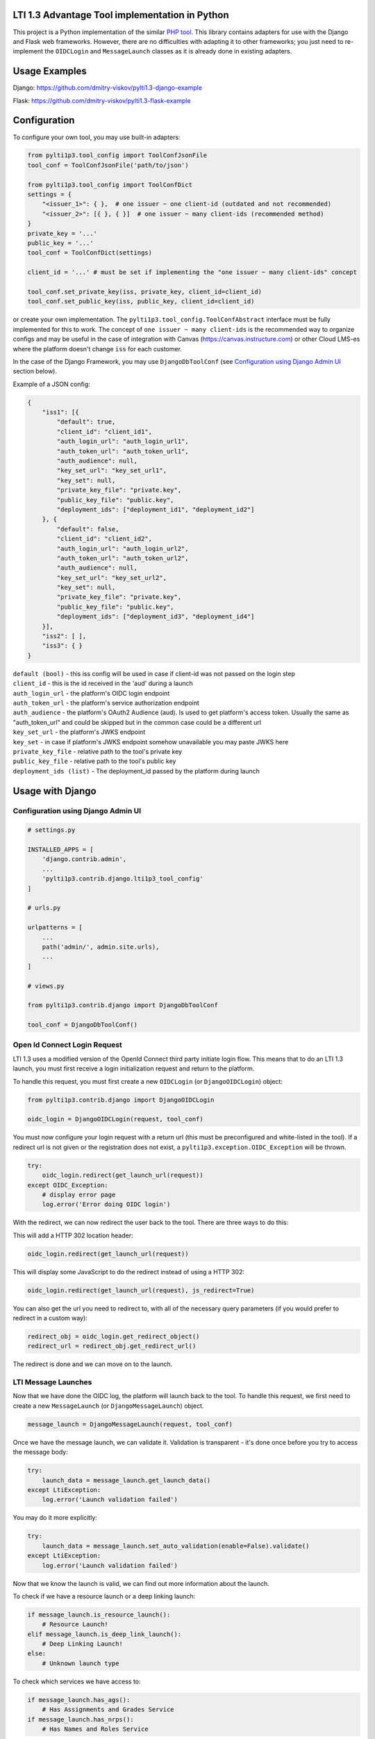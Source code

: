 LTI 1.3 Advantage Tool implementation in Python
===============================================

.. image:: https://img.shields.io/pypi/v/PyLTI1p3
    :scale: 100%
    :target: https://pypi.python.org/pypi/PyLTI1p3
    :alt: PyPI

.. image:: https://img.shields.io/pypi/pyversions/PyLTI1p3
    :scale: 100%
    :target: https://www.python.org/
    :alt: Python

.. image:: https://github.com/dmitry-viskov/pylti1.3/actions/workflows/tox.yml/badge.svg
    :scale: 100%
    :target: https://github.com/dmitry-viskov/pylti1.3/actions
    :alt: Build Status

.. image:: https://img.shields.io/github/license/dmitry-viskov/pylti1.3
    :scale: 100%
    :target: https://raw.githubusercontent.com/dmitry-viskov/pylti1.3/master/LICENSE
    :alt: MIT


This project is a Python implementation of the similar `PHP tool`_.
This library contains adapters for use with the Django and Flask web frameworks. However, there are no difficulties with adapting it to other frameworks; you just need to re-implement the ``OIDCLogin`` and ``MessageLaunch`` classes as it is already done in existing adapters.

.. _PHP tool: https://github.com/IMSGlobal/lti-1-3-php-library

Usage Examples
=================

Django: https://github.com/dmitry-viskov/pylti1.3-django-example

Flask: https://github.com/dmitry-viskov/pylti1.3-flask-example

Configuration
=============

To configure your own tool, you may use built-in adapters:

.. code-block:: python

    from pylti1p3.tool_config import ToolConfJsonFile
    tool_conf = ToolConfJsonFile('path/to/json')

    from pylti1p3.tool_config import ToolConfDict
    settings = {
        "<issuer_1>": { },  # one issuer ~ one client-id (outdated and not recommended)
        "<issuer_2>": [{ }, { }]  # one issuer ~ many client-ids (recommended method)
    }
    private_key = '...'
    public_key = '...'
    tool_conf = ToolConfDict(settings)

    client_id = '...' # must be set if implementing the "one issuer ~ many client-ids" concept

    tool_conf.set_private_key(iss, private_key, client_id=client_id)
    tool_conf.set_public_key(iss, public_key, client_id=client_id)

or create your own implementation. The ``pylti1p3.tool_config.ToolConfAbstract`` interface must be fully implemented for this to work.
The concept of ``one issuer ~ many client-ids`` is the recommended way to organize configs and may be useful in the case of integration with Canvas (https://canvas.instructure.com)
or other Cloud LMS-es where the platform doesn't change ``iss`` for each customer.

In the case of the Django Framework, you may use ``DjangoDbToolConf`` (see `Configuration using Django Admin UI`_ section below).


Example of a JSON config:

.. code-block:: javascript

    {
        "iss1": [{
            "default": true,
            "client_id": "client_id1",
            "auth_login_url": "auth_login_url1",
            "auth_token_url": "auth_token_url1",
            "auth_audience": null,
            "key_set_url": "key_set_url1",
            "key_set": null,
            "private_key_file": "private.key",
            "public_key_file": "public.key",
            "deployment_ids": ["deployment_id1", "deployment_id2"]
        }, {
            "default": false,
            "client_id": "client_id2",
            "auth_login_url": "auth_login_url2",
            "auth_token_url": "auth_token_url2",
            "auth_audience": null,
            "key_set_url": "key_set_url2",
            "key_set": null,
            "private_key_file": "private.key",
            "public_key_file": "public.key",
            "deployment_ids": ["deployment_id3", "deployment_id4"]
        }],
        "iss2": [ ],
        "iss3": { }
    }


| ``default (bool)`` - this iss config will be used in case if client-id was not passed on the login step
| ``client_id`` - this is the id received in the 'aud' during a launch
| ``auth_login_url`` - the platform's OIDC login endpoint
| ``auth_token_url`` - the platform's service authorization endpoint
| ``auth_audience`` - the platform's OAuth2 Audience (aud). Is used to get platform's access token. Usually the same as "auth_token_url" and could be skipped but in the common case could be a different url
| ``key_set_url`` - the platform's JWKS endpoint
| ``key_set`` - in case if platform's JWKS endpoint somehow unavailable you may paste JWKS here
| ``private_key_file`` - relative path to the tool's private key
| ``public_key_file`` - relative path to the tool's public key
| ``deployment_ids (list)`` - The deployment_id passed by the platform during launch

Usage with Django
=================

.. _Configuration:

Configuration using Django Admin UI
-----------------------------------

.. code-block:: python

    # settings.py

    INSTALLED_APPS = [
        'django.contrib.admin',
        ...
        'pylti1p3.contrib.django.lti1p3_tool_config'
    ]

    # urls.py

    urlpatterns = [
        ...
        path('admin/', admin.site.urls),
        ...
    ]

    # views.py

    from pylti1p3.contrib.django import DjangoDbToolConf

    tool_conf = DjangoDbToolConf()


Open Id Connect Login Request
-----------------------------

LTI 1.3 uses a modified version of the OpenId Connect third party initiate login flow. This means that to do an LTI 1.3 launch, you must first receive a login initialization request and return to the platform.

To handle this request, you must first create a new ``OIDCLogin`` (or ``DjangoOIDCLogin``) object:

.. code-block:: python

    from pylti1p3.contrib.django import DjangoOIDCLogin

    oidc_login = DjangoOIDCLogin(request, tool_conf)

You must now configure your login request with a return url (this must be preconfigured and white-listed in the tool).
If a redirect url is not given or the registration does not exist, a ``pylti1p3.exception.OIDC_Exception`` will be thrown.

.. code-block:: python

    try:
        oidc_login.redirect(get_launch_url(request))
    except OIDC_Exception:
        # display error page
        log.error('Error doing OIDC login')

With the redirect, we can now redirect the user back to the tool.
There are three ways to do this:

This will add a HTTP 302 location header:

.. code-block:: python

    oidc_login.redirect(get_launch_url(request))

This will display some JavaScript to do the redirect instead of using a HTTP 302:

.. code-block:: python

    oidc_login.redirect(get_launch_url(request), js_redirect=True)

You can also get the url you need to redirect to, with all of the necessary query parameters (if you would prefer to redirect in a custom way):

.. code-block:: python

    redirect_obj = oidc_login.get_redirect_object()
    redirect_url = redirect_obj.get_redirect_url()

The redirect is done and we can move on to the launch.

LTI Message Launches
--------------------

Now that we have done the OIDC log, the platform will launch back to the tool. To handle this request, we first need to create a new ``MessageLaunch`` (or ``DjangoMessageLaunch``) object.

.. code-block:: python

    message_launch = DjangoMessageLaunch(request, tool_conf)

Once we have the message launch, we can validate it. Validation is transparent - it's done once before you try to access the message body:

.. code-block:: python

    try:
        launch_data = message_launch.get_launch_data()
    except LtiException:
        log.error('Launch validation failed')

You may do it more explicitly:

.. code-block:: python

    try:
        launch_data = message_launch.set_auto_validation(enable=False).validate()
    except LtiException:
        log.error('Launch validation failed')

Now that we know the launch is valid, we can find out more information about the launch.

To check if we have a resource launch or a deep linking launch:

.. code-block:: python

    if message_launch.is_resource_launch():
        # Resource Launch!
    elif message_launch.is_deep_link_launch():
        # Deep Linking Launch!
    else:
        # Unknown launch type

To check which services we have access to:

.. code-block:: python

    if message_launch.has_ags():
        # Has Assignments and Grades Service
    if message_launch.has_nrps():
        # Has Names and Roles Service

Usage with Flask
================

Open Id Connect Login Request
-----------------------------

This is a draft of an API endpoint. Wrap it in a library of your choice.

Create a ``FlaskRequest`` adapter. Then create an instance of ``FlaskOIDCLogin``. The ``redirect`` method will return an instance of ``werkzeug.wrappers.Response`` that points to the LTI platform if login was successful. Make sure to handle exceptions.

.. code-block:: python

    from flask import request, session
    from pylti1p3.flask_adapter import (FlaskRequest, FlaskOIDCLogin)

    def login(request_params_dict):

        tool_conf = ... # See Configuration chapter above

        # FlaskRequest by default use flask.request and flask.session
        # so in this case you may define request object without any arguments:

        request = FlaskRequest()

        # in case of using different request object (for example webargs or something like this)
        # you may pass your own values:

        request = FlaskRequest(
            cookies=request.cookies,
            session=session,
            request_data=request_params_dict,
            request_is_secure=request.is_secure
        )

        oidc_login = FlaskOIDCLogin(
            request=request,
            tool_config=tool_conf,
            session_service=FlaskSessionService(request),
            cookie_service=FlaskCookieService(request)
        )

        return oidc_login.redirect(request.get_param('target_link_uri'))

LTI Message Launches
--------------------

This is a draft of an API endpoint. Wrap it in a library of your choice.

Create a ``FlaskRequest`` adapter. Then create an instance of ``FlaskMessageLaunch``. This lets you access data from the LTI launch message if the launch was successful. Make sure to handle exceptions.

.. code-block:: python

    from flask import request, session
    from werkzeug.utils import redirect
    from pylti1p3.flask_adapter import (FlaskRequest, FlaskMessageLaunch)

    def launch(request_params_dict):

        tool_conf = ... # See Configuration chapter above

        request = FlaskRequest()

        # or

        request = FlaskRequest(
            cookies=...,
            session=...,
            request_data=...,
            request_is_secure=...
        )

        message_launch = FlaskMessageLaunch(
            request=request,
            tool_config=tool_conf
        )

        email = message_launch.get_launch_data().get('email')

        # Place your user creation/update/login logic
        # and redirect to tool content here

Accessing Cached Launch Requests
================================

It is likely that you will want to refer back to a launch later during subsequent requests. This is done using the launch id to identify a cached request. The launch id can be found using:

.. code-block:: python

    launch_id = message_launch.get_launch_id()

Once you have the launch id, you can link it to your session and pass it along as a query parameter.

Retrieving a launch using the launch id can be done using:

.. code-block:: python

    message_launch = DjangoMessageLaunch.from_cache(launch_id, request, tool_conf)

Once retrieved, you can call any of the methods on the launch object as normal, e.g.

.. code-block:: python

    if message_launch.has_ags():
        # Has Assignments and Grades Service

Deep Linking Responses
======================

If you receive a deep linking launch, it is very likely that you are going to want to respond to the deep linking request with resources for the platform.

To create a deep link response, you will need to get the deep link for the current launch:

.. code-block:: python

    deep_link = message_launch.get_deep_link()

We now need to create ``pylti1p3.deep_link_resource.DeepLinkResource`` to return:

.. code-block:: python

    resource = DeepLinkResource()
    resource.set_url("https://my.tool/launch")\
        .set_custom_params({'my_param': my_param})\
        .set_title('My Resource')

Everything is now set to return the resource to the platform. There are two methods of doing this.

The following method will output the html for an aut-posting form for you.

.. code-block:: python

    deep_link.output_response_form([resource1, resource2])

Alternatively you can just request the signed JWT that will need posting back to the platform by calling.

.. code-block:: python

    deep_link.get_response_jwt([resource1, resource2])

Names and Roles Service
=======================

Before using names and roles, you should check that you have access to it:

.. code-block:: python

    if not message_launch.has_nrps():
        raise Exception("Don't have names and roles!")

Once we know we can access it, we can get an instance of the service from the launch.

.. code-block:: python

    nrps = message_launch.get_nrps()

From the service we can get a list of all members by calling:

.. code-block:: python

    members = nrps.get_members()

To get some specific page with the members:

.. code-block:: python

    members, next_page_url = nrps.get_members_page(page_url)

Assignments and Grades Service
==============================

Before using assignments and grades, you should check that you have access to it:

.. code-block:: python

    if not launch.has_ags():
        raise Exception("Don't have assignments and grades!")

Once we know we can access it, we can get an instance of the service from the launch:

.. code-block:: python

    ags = launch.get_ags()

There are few function to check different `ags` permissions:

.. code-block:: python

    # ability to read line items
    ags.can_read_lineitem()

    # ability to create new line item
    ags.can_create_lineitem()

    # ability to read grades
    ags.can_read_grades()

    # ability to pass grades
    ags.can_put_grade()

To pass a grade back to the platform, you will need to create a ``pylti1p3.grade.Grade`` object and populate it with the necessary information:

.. code-block:: python

    gr = Grade()
    gr.set_score_given(earned_score)\
         .set_score_maximum(100)\
         .set_timestamp(datetime.datetime.utcnow().strftime('%Y-%m-%dT%H:%M:%S+0000'))\
         .set_activity_progress('Completed')\
         .set_grading_progress('FullyGraded')\
         .set_user_id(external_user_id)

To send the grade to the platform we can call:

.. code-block:: python

    ags.put_grade(gr)

This will put the grade into the default provided lineitem. If no default lineitem exists it will create one.

If you want to send multiple types of grade back, that can be done by specifying a ``pylti1p3.lineitem.LineItem``:

.. code-block:: python

    line_item = LineItem()
    line_item.set_tag('grade')\
        .set_score_maximum(100)\
        .set_label('Grade')

    ags.put_grade(gr, line_item)

If a lineitem with the same ``tag`` exists, that lineitem will be used, otherwise a new lineitem will be created.
Additional methods:

.. code-block:: python

    # Get one page with line items
    items_lst, next_page = ags.get_lineitems_page()

    # Get list of all available line items
    items_lst = ags.get_lineitems()

    # Find line item by ID
    item = ags.find_lineitem_by_id(ln_id)

    # Find line item by tag
    item = ags.find_lineitem_by_tag(ln_tag)

    # Find line item by resource ID
    item = ags.find_lineitem_by_resource_id(ln_resource_id)

    # Find line item by resource link ID
    item = ags.find_lineitem_by_resource_link_id(ln_resource_link_id)

    # Return all grades for the passed lineitem (across all users enrolled in the line item's context)
    grades = ags.get_grades(ln)

Data privacy launch
===================

Data Privacy Launch is a new optional LTI 1.3 message type that allows LTI-enabled tools to assist administrative
users in managing and executing requests related to data privacy.

.. code-block:: python

    data_privacy_launch = message_launch.is_data_privacy_launch()
    if data_privacy_launch:
        user = message_launch.get_data_privacy_launch_user()


Submission review
=================

Submission review provides a standard way for an instructor or student to launch back from a platform's gradebook
to the tool where the interaction took place to display the learner's submission for a particular line item.

.. code-block:: python

    if launch.is_submission_review_launch()
        user = launch.get_submission_review_user()
        ags = launch.get_ags()
        lineitem = ags.get_lineitem()
        submission_review = lineitem.get_submission_review()


Course Group Service
====================

Communicates to the tool the groups available in the course and their respective enrollment.

.. code-block:: python

    if launch.has_cgs()
        cgs = launch.get_cgs()

        # Get all available groups
        groups = cgs.get_groups()

        # Get groups for some user
        user_id = '0ae836b9-7fc9-4060-006f-27b2066ac545'
        groups = cgs.get_groups(user_id)

        # Get all sets
        if cgs.has_sets():
            sets = cgs.get_sets()
            sets_with_groups = cgs.get_sets(include_groups=True)


Check user's role after LTI launch
==================================

.. code-block:: python

    user_is_staff = message_launch.check_staff_access()
    user_is_student = message_launch.check_student_access())
    user_is_teacher = message_launch.check_teacher_access()
    user_is_teaching_assistant = message_launch.check_teaching_assistant_access()
    user_is_designer = message_launch.check_designer_access()
    user_is_observer = message_launch.check_observer_access()
    user_is_transient = message_launch.check_transient()

Cookies issues in the iframes
=============================

Some browsers may deny requests to save cookies in the iframes. For example, `Google Chrome (from ver.80 onwards) denies requests to save`_ all cookies in
the iframes except cookies with the flags ``Secure`` (i.e HTTPS usage) and ``SameSite=None``. `Safari denies requests to save`_
all third-party cookies by default. The ``pylti1p3`` library contains workarounds for such behaviours:

.. _Google Chrome (from ver.80 onwards) denies requests to save: https://blog.heroku.com/chrome-changes-samesite-cookie
.. _Safari denies requests to save: https://webkit.org/blog/10218/full-third-party-cookie-blocking-and-more/

.. code-block:: python

    def login():
        ...
        return oidc_login\
            .enable_check_cookies()\
            .redirect(target_link_uri)

After this, the special JS code will try to write and then read test cookie instead of redirect. The user will see a
`special page`_ that will ask them to open the current URL in the new window if cookies are unavailable. If
cookies are allowed, the user will be transparently redirected to the next page. All texts are configurable with passing arguments:

.. _special page: https://raw.githubusercontent.com/dmitry-viskov/repos-assets/master/pylti1p3/examples/cookies-check/001.png

.. code-block:: python

    oidc_login.enable_check_cookies(main_msg, click_msg, loading_msg)

You may also have troubles with the default framework sessions because the ``pylti1p3`` library can't control your framework
settings connected with the session ID cookie. Without necessary settings, the user's session could be unavailable in the
case of iframe usage. To avoid this, it is recommended to change the default session adapter to the new cache
adapter (with a memcache/redis backend) and as a consequence, allow the library to set its own LTI 1.3 session id cookie
that will be set with all necessary params like ``Secure`` and ``SameSite=None``.

Django cache data storage
-------------------------

.. code-block:: python

    from pylti1p3.contrib.django import DjangoCacheDataStorage

    def login(request):
        ...
        launch_data_storage = DjangoCacheDataStorage(cache_name='default')
        oidc_login = DjangoOIDCLogin(request, tool_conf, launch_data_storage=launch_data_storage)

    def launch(request):
        ...
        launch_data_storage = DjangoCacheDataStorage(cache_name='default')
        message_launch = DjangoMessageLaunch(request, tool_conf, launch_data_storage=launch_data_storage)

    def restore_launch(request):
        ...
        launch_data_storage = get_launch_data_storage(cache_name='default')
        message_launch = DjangoMessageLaunch.from_cache(launch_id, request, tool_conf,
                                                        launch_data_storage=launch_data_storage)

Flask cache data storage
-------------------------

.. code-block:: python

    from flask_caching import Cache
    from pylti1p3.contrib.flask import FlaskCacheDataStorage

    cache = Cache(app)

    def login():
        ...
        launch_data_storage = FlaskCacheDataStorage(cache)
        oidc_login = DjangoOIDCLogin(request, tool_conf, launch_data_storage=launch_data_storage)

    def launch():
        ...
        launch_data_storage = FlaskCacheDataStorage(cache)
        message_launch = DjangoMessageLaunch(request, tool_conf, launch_data_storage=launch_data_storage)

    def restore_launch():
        ...
        launch_data_storage = FlaskCacheDataStorage(cache)
        message_launch = DjangoMessageLaunch.from_cache(launch_id, request, tool_conf,
                                                        launch_data_storage=launch_data_storage)

Cache for Public Key
====================

The library will try to fetch the platform's public key every time on the message launch step. This public key may be stored in cache
(memcache/redis) to speed-up the launch process:

.. code-block:: python

    # Django cache storage:
    launch_data_storage = DjangoCacheDataStorage()

    # Flask cache storage:
    launch_data_storage = FlaskCacheDataStorage(cache)

    message_launch.set_public_key_caching(launch_data_storage, cache_lifetime=7200)


**Important note!** Be careful with using this function because time period of rotating keys could be less than cache lifetime.
For example D2L appears to expire their keys approximately hourly.
You may pass custom `requests.Session` objects during message launch which allows caching using HTTP response headers:

.. code-block:: python

    import requests_cache

    requests_session = requests_cache.CachedSession('cache')
    message_launch = DjangoMessageLaunch(request, tool_conf, requests_session=requests_session)


API to get JWKS
===============

You may generate JWKS from a Tool Config object:

.. code-block:: python

    tool_conf.set_public_key(iss, public_key, client_id=client_id)
    jwks_dict = tool_conf.get_jwks()  # {"keys": [{ ... }]}

    # or you may specify iss and client_id:
    jwks_dict = tool_conf.get_jwks(iss, client_id)  # {"keys": [{ ... }]}

Do not forget to set a public key as without it, JWKS cannot be generated.
You may also generate JWK for any public key using the construction below:

.. code-block:: python

    from pylti1p3.registration import Registration

    jwk_dict = Registration.get_jwk(public_key)
    # {"e": ..., "kid": ..., "kty": ..., "n": ..., "alg": ..., "use": ...}
